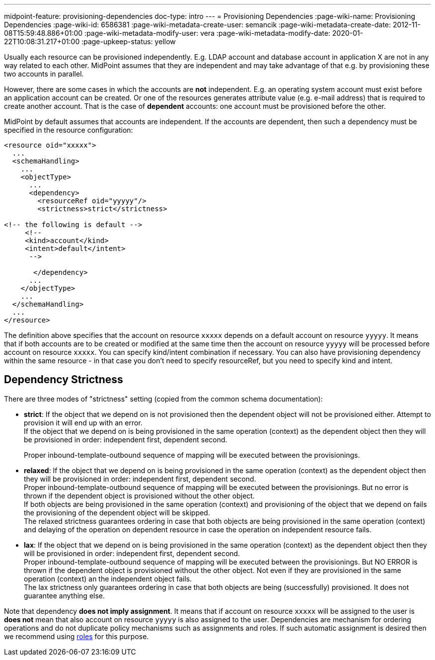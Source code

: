 ---
midpoint-feature: provisioning-dependencies
doc-type: intro
---
= Provisioning Dependencies
:page-wiki-name: Provisioning Dependencies
:page-wiki-id: 6586381
:page-wiki-metadata-create-user: semancik
:page-wiki-metadata-create-date: 2012-11-08T15:59:48.886+01:00
:page-wiki-metadata-modify-user: vera
:page-wiki-metadata-modify-date: 2020-01-22T10:08:31.217+01:00
:page-upkeep-status: yellow

Usually each resource can be provisioned independently.
E.g. LDAP account and database account in application X are not in any way related to each other.
MidPoint assumes that they are independent and may take advantage of that e.g. by provisioning these two accounts in parallel.

However, there are some cases in which the accounts are *not* independent.
E.g. an operating system account must exist before an application account can be created.
Or one of the resources generates attribute value (e.g. e-mail address) that is required to create another account.
That is the case of *dependent* accounts: one account must be provisioned before the other.

MidPoint by default assumes that accounts are independent.
If the accounts are dependent, then such a dependency must be specified in the resource configuration:

[source,xml]
----
<resource oid="xxxxx">
  ...
  <schemaHandling>
    ...
    <objectType>
      ...
      <dependency>
        <resourceRef oid="yyyyy"/>
        <strictness>strict</strictness>

<!-- the following is default -->
     <!--
     <kind>account</kind>
     <intent>default</intent>
      -->

       </dependency>
      ...
    </objectType>
    ...
  </schemaHandling>
  ...
</resource>
----

The definition above specifies that the account on resource `xxxxx` depends on a default account on resource `yyyyy`. It means that if both accounts are to be created or modified at the same time then the account on resource `yyyyy` will be processed before account on resource `xxxxx`. You can specify kind/intent combination if necessary.
You can also have provisioning dependency within the same resource - in that case you don't need to specify resourceRef, but you need to specify kind and intent.


== Dependency Strictness

There are three modes of "strictness" setting (copied from the common schema documentation):

* *strict*: If the object that we depend on is not provisioned then the dependent object will not be provisioned either.
Attempt to provision it will end up with an error. +
If the object that we depend on is being provisioned in the same operation (context) as the dependent object then they will be provisioned in order: independent first, dependent second.
+
Proper inbound-template-outbound sequence of mapping will be executed between the provisionings.

* *relaxed*: If the object that we depend on is being provisioned in the same operation (context) as the dependent object then they will be provisioned in order: independent first, dependent second. +
Proper inbound-template-outbound sequence of mapping will be executed between the provisionings.
But no error is thrown if the dependent object is provisioned without the other object. +
If both objects are being provisioned in the same operation (context) and provisioning of the object that we depend on fails the provisioning of the dependent object will be skipped. +
The relaxed strictness guarantees ordering in case that both objects are being provisioned in the same operation (context) and delaying of the operation on dependent resource in case the operation on independent resource fails.

* *lax*: If the object that we depend on is being provisioned in the same operation (context) as the dependent object then they will be provisioned in order: independent first, dependent second. +
Proper inbound-template-outbound sequence of mapping will be executed between the provisionings.
But NO ERROR is thrown if the dependent object is provisioned without the other object.
Not even if they are provisioned in the same operation (context) an the independent object fails. +
The lax strictness only guarantees ordering in case that both objects are being (successfully) provisioned.
It does not guarantee anything else.

Note that dependency *does not imply assignment*. It means that if account on resource `xxxxx` will be assigned to the user is *does not* mean that also account on resource `yyyyy` is also assigned to the user.
Dependencies are mechanism for ordering operations and do not duplicate policy mechanisms such as assignments and roles.
If such automatic assignment is desired then we recommend using xref:/midpoint/reference/roles-policies/roles/rbac/[roles] for this purpose.
